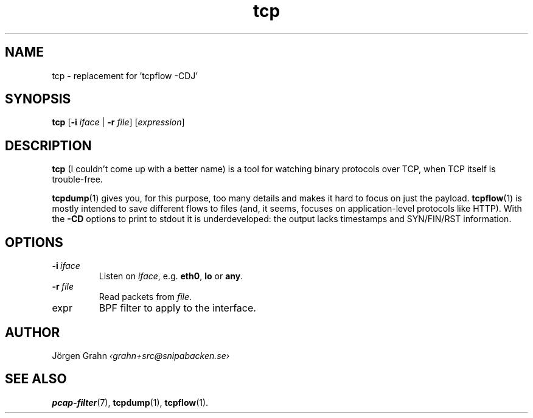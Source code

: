 .ss 12 0
.de BP
.IP \\fB\\$*
..
.
.TH tcp 1 "SEP 2016" Tcp "User Manuals"
.
.
.SH "NAME"
tcp \- replacement for 'tcpflow -CDJ'
.
.SH "SYNOPSIS"
.B tcp
.RB [ \-i
.IR iface
|
.B \-r
.IR file ]
.RI [ expression ]
.
.SH "DESCRIPTION"
.B tcp
(I couldn't come up with a better name)
is a tool for watching binary protocols over TCP,
when TCP itself is trouble-free.
.PP
.BR tcpdump (1)
gives you, for this purpose, too many details and
makes it hard to focus on just the payload.
.BR tcpflow (1)
is mostly intended to save different flows to files (and, it seems, focuses
on application-level protocols like HTTP).
With the
.B \-CD
options to print to stdout it is underdeveloped: the output
lacks timestamps and SYN/FIN/RST information.
.
.SH "OPTIONS"
.
.BP \-i\ \fIiface
Listen on
.IR iface ,
e.g.
.BR eth0 ,
.B lo
or
.BR any .
.
.BP \-r\ \fIfile
Read packets from
.IR file .
.
.IP expr
BPF filter to apply to the interface.
.
.SH "AUTHOR"
J\(:orgen Grahn \fI\[fo]grahn+src@snipabacken.se\[fc]
.
.SH "SEE ALSO"
.BR pcap-filter (7),
.BR tcpdump (1),
.BR tcpflow (1).
